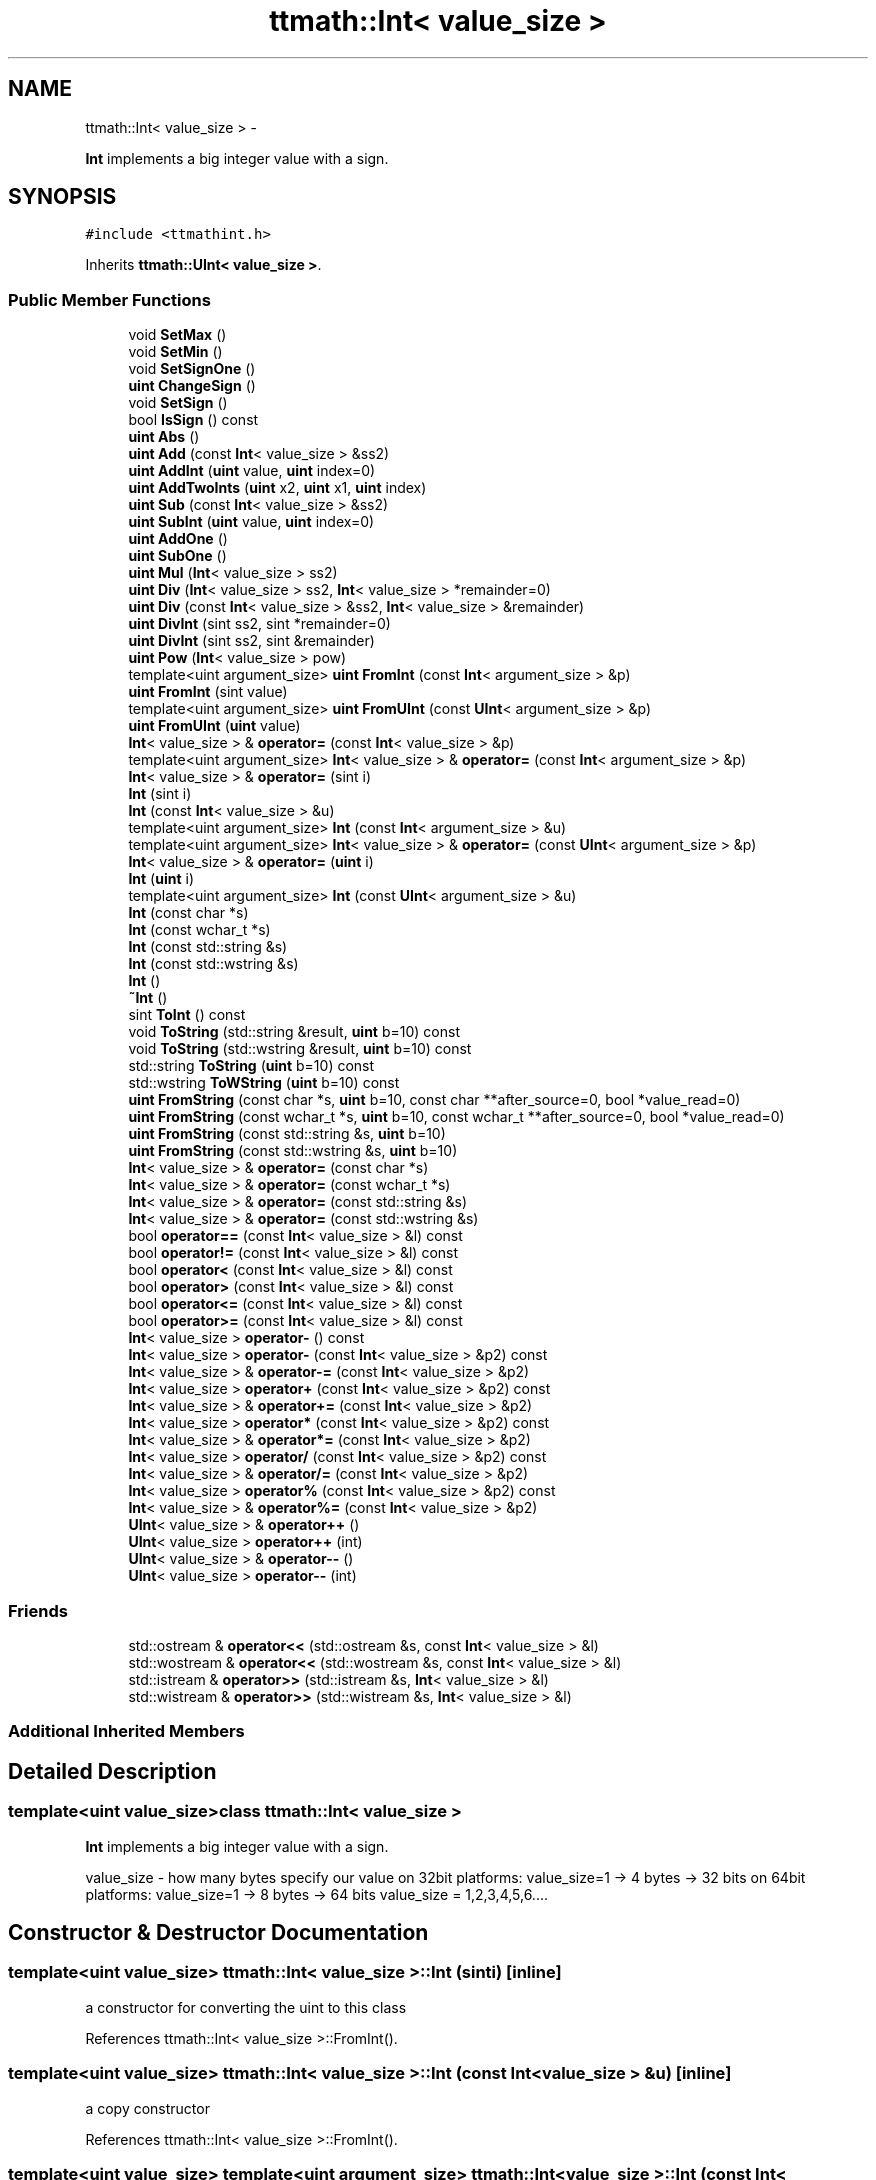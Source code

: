 .TH "ttmath::Int< value_size >" 3 "Fri Oct 9 2015" "My Project" \" -*- nroff -*-
.ad l
.nh
.SH NAME
ttmath::Int< value_size > \- 
.PP
\fBInt\fP implements a big integer value with a sign\&.  

.SH SYNOPSIS
.br
.PP
.PP
\fC#include <ttmathint\&.h>\fP
.PP
Inherits \fBttmath::UInt< value_size >\fP\&.
.SS "Public Member Functions"

.in +1c
.ti -1c
.RI "void \fBSetMax\fP ()"
.br
.ti -1c
.RI "void \fBSetMin\fP ()"
.br
.ti -1c
.RI "void \fBSetSignOne\fP ()"
.br
.ti -1c
.RI "\fBuint\fP \fBChangeSign\fP ()"
.br
.ti -1c
.RI "void \fBSetSign\fP ()"
.br
.ti -1c
.RI "bool \fBIsSign\fP () const "
.br
.ti -1c
.RI "\fBuint\fP \fBAbs\fP ()"
.br
.ti -1c
.RI "\fBuint\fP \fBAdd\fP (const \fBInt\fP< value_size > &ss2)"
.br
.ti -1c
.RI "\fBuint\fP \fBAddInt\fP (\fBuint\fP value, \fBuint\fP index=0)"
.br
.ti -1c
.RI "\fBuint\fP \fBAddTwoInts\fP (\fBuint\fP x2, \fBuint\fP x1, \fBuint\fP index)"
.br
.ti -1c
.RI "\fBuint\fP \fBSub\fP (const \fBInt\fP< value_size > &ss2)"
.br
.ti -1c
.RI "\fBuint\fP \fBSubInt\fP (\fBuint\fP value, \fBuint\fP index=0)"
.br
.ti -1c
.RI "\fBuint\fP \fBAddOne\fP ()"
.br
.ti -1c
.RI "\fBuint\fP \fBSubOne\fP ()"
.br
.ti -1c
.RI "\fBuint\fP \fBMul\fP (\fBInt\fP< value_size > ss2)"
.br
.ti -1c
.RI "\fBuint\fP \fBDiv\fP (\fBInt\fP< value_size > ss2, \fBInt\fP< value_size > *remainder=0)"
.br
.ti -1c
.RI "\fBuint\fP \fBDiv\fP (const \fBInt\fP< value_size > &ss2, \fBInt\fP< value_size > &remainder)"
.br
.ti -1c
.RI "\fBuint\fP \fBDivInt\fP (sint ss2, sint *remainder=0)"
.br
.ti -1c
.RI "\fBuint\fP \fBDivInt\fP (sint ss2, sint &remainder)"
.br
.ti -1c
.RI "\fBuint\fP \fBPow\fP (\fBInt\fP< value_size > pow)"
.br
.ti -1c
.RI "template<uint argument_size> \fBuint\fP \fBFromInt\fP (const \fBInt\fP< argument_size > &p)"
.br
.ti -1c
.RI "\fBuint\fP \fBFromInt\fP (sint value)"
.br
.ti -1c
.RI "template<uint argument_size> \fBuint\fP \fBFromUInt\fP (const \fBUInt\fP< argument_size > &p)"
.br
.ti -1c
.RI "\fBuint\fP \fBFromUInt\fP (\fBuint\fP value)"
.br
.ti -1c
.RI "\fBInt\fP< value_size > & \fBoperator=\fP (const \fBInt\fP< value_size > &p)"
.br
.ti -1c
.RI "template<uint argument_size> \fBInt\fP< value_size > & \fBoperator=\fP (const \fBInt\fP< argument_size > &p)"
.br
.ti -1c
.RI "\fBInt\fP< value_size > & \fBoperator=\fP (sint i)"
.br
.ti -1c
.RI "\fBInt\fP (sint i)"
.br
.ti -1c
.RI "\fBInt\fP (const \fBInt\fP< value_size > &u)"
.br
.ti -1c
.RI "template<uint argument_size> \fBInt\fP (const \fBInt\fP< argument_size > &u)"
.br
.ti -1c
.RI "template<uint argument_size> \fBInt\fP< value_size > & \fBoperator=\fP (const \fBUInt\fP< argument_size > &p)"
.br
.ti -1c
.RI "\fBInt\fP< value_size > & \fBoperator=\fP (\fBuint\fP i)"
.br
.ti -1c
.RI "\fBInt\fP (\fBuint\fP i)"
.br
.ti -1c
.RI "template<uint argument_size> \fBInt\fP (const \fBUInt\fP< argument_size > &u)"
.br
.ti -1c
.RI "\fBInt\fP (const char *s)"
.br
.ti -1c
.RI "\fBInt\fP (const wchar_t *s)"
.br
.ti -1c
.RI "\fBInt\fP (const std::string &s)"
.br
.ti -1c
.RI "\fBInt\fP (const std::wstring &s)"
.br
.ti -1c
.RI "\fBInt\fP ()"
.br
.ti -1c
.RI "\fB~Int\fP ()"
.br
.ti -1c
.RI "sint \fBToInt\fP () const "
.br
.ti -1c
.RI "void \fBToString\fP (std::string &result, \fBuint\fP b=10) const "
.br
.ti -1c
.RI "void \fBToString\fP (std::wstring &result, \fBuint\fP b=10) const "
.br
.ti -1c
.RI "std::string \fBToString\fP (\fBuint\fP b=10) const "
.br
.ti -1c
.RI "std::wstring \fBToWString\fP (\fBuint\fP b=10) const "
.br
.ti -1c
.RI "\fBuint\fP \fBFromString\fP (const char *s, \fBuint\fP b=10, const char **after_source=0, bool *value_read=0)"
.br
.ti -1c
.RI "\fBuint\fP \fBFromString\fP (const wchar_t *s, \fBuint\fP b=10, const wchar_t **after_source=0, bool *value_read=0)"
.br
.ti -1c
.RI "\fBuint\fP \fBFromString\fP (const std::string &s, \fBuint\fP b=10)"
.br
.ti -1c
.RI "\fBuint\fP \fBFromString\fP (const std::wstring &s, \fBuint\fP b=10)"
.br
.ti -1c
.RI "\fBInt\fP< value_size > & \fBoperator=\fP (const char *s)"
.br
.ti -1c
.RI "\fBInt\fP< value_size > & \fBoperator=\fP (const wchar_t *s)"
.br
.ti -1c
.RI "\fBInt\fP< value_size > & \fBoperator=\fP (const std::string &s)"
.br
.ti -1c
.RI "\fBInt\fP< value_size > & \fBoperator=\fP (const std::wstring &s)"
.br
.ti -1c
.RI "bool \fBoperator==\fP (const \fBInt\fP< value_size > &l) const "
.br
.ti -1c
.RI "bool \fBoperator!=\fP (const \fBInt\fP< value_size > &l) const "
.br
.ti -1c
.RI "bool \fBoperator<\fP (const \fBInt\fP< value_size > &l) const "
.br
.ti -1c
.RI "bool \fBoperator>\fP (const \fBInt\fP< value_size > &l) const "
.br
.ti -1c
.RI "bool \fBoperator<=\fP (const \fBInt\fP< value_size > &l) const "
.br
.ti -1c
.RI "bool \fBoperator>=\fP (const \fBInt\fP< value_size > &l) const "
.br
.ti -1c
.RI "\fBInt\fP< value_size > \fBoperator-\fP () const "
.br
.ti -1c
.RI "\fBInt\fP< value_size > \fBoperator-\fP (const \fBInt\fP< value_size > &p2) const "
.br
.ti -1c
.RI "\fBInt\fP< value_size > & \fBoperator-=\fP (const \fBInt\fP< value_size > &p2)"
.br
.ti -1c
.RI "\fBInt\fP< value_size > \fBoperator+\fP (const \fBInt\fP< value_size > &p2) const "
.br
.ti -1c
.RI "\fBInt\fP< value_size > & \fBoperator+=\fP (const \fBInt\fP< value_size > &p2)"
.br
.ti -1c
.RI "\fBInt\fP< value_size > \fBoperator*\fP (const \fBInt\fP< value_size > &p2) const "
.br
.ti -1c
.RI "\fBInt\fP< value_size > & \fBoperator*=\fP (const \fBInt\fP< value_size > &p2)"
.br
.ti -1c
.RI "\fBInt\fP< value_size > \fBoperator/\fP (const \fBInt\fP< value_size > &p2) const "
.br
.ti -1c
.RI "\fBInt\fP< value_size > & \fBoperator/=\fP (const \fBInt\fP< value_size > &p2)"
.br
.ti -1c
.RI "\fBInt\fP< value_size > \fBoperator%\fP (const \fBInt\fP< value_size > &p2) const "
.br
.ti -1c
.RI "\fBInt\fP< value_size > & \fBoperator%=\fP (const \fBInt\fP< value_size > &p2)"
.br
.ti -1c
.RI "\fBUInt\fP< value_size > & \fBoperator++\fP ()"
.br
.ti -1c
.RI "\fBUInt\fP< value_size > \fBoperator++\fP (int)"
.br
.ti -1c
.RI "\fBUInt\fP< value_size > & \fBoperator--\fP ()"
.br
.ti -1c
.RI "\fBUInt\fP< value_size > \fBoperator--\fP (int)"
.br
.in -1c
.SS "Friends"

.in +1c
.ti -1c
.RI "std::ostream & \fBoperator<<\fP (std::ostream &s, const \fBInt\fP< value_size > &l)"
.br
.ti -1c
.RI "std::wostream & \fBoperator<<\fP (std::wostream &s, const \fBInt\fP< value_size > &l)"
.br
.ti -1c
.RI "std::istream & \fBoperator>>\fP (std::istream &s, \fBInt\fP< value_size > &l)"
.br
.ti -1c
.RI "std::wistream & \fBoperator>>\fP (std::wistream &s, \fBInt\fP< value_size > &l)"
.br
.in -1c
.SS "Additional Inherited Members"
.SH "Detailed Description"
.PP 

.SS "template<uint value_size>class ttmath::Int< value_size >"
\fBInt\fP implements a big integer value with a sign\&. 

value_size - how many bytes specify our value on 32bit platforms: value_size=1 -> 4 bytes -> 32 bits on 64bit platforms: value_size=1 -> 8 bytes -> 64 bits value_size = 1,2,3,4,5,6\&.\&.\&.\&. 
.SH "Constructor & Destructor Documentation"
.PP 
.SS "template<uint value_size> \fBttmath::Int\fP< value_size >::\fBInt\fP (sinti)\fC [inline]\fP"
a constructor for converting the uint to this class 
.PP
References ttmath::Int< value_size >::FromInt()\&.
.SS "template<uint value_size> \fBttmath::Int\fP< value_size >::\fBInt\fP (const \fBInt\fP< value_size > &u)\fC [inline]\fP"
a copy constructor 
.PP
References ttmath::Int< value_size >::FromInt()\&.
.SS "template<uint value_size> template<uint argument_size> \fBttmath::Int\fP< value_size >::\fBInt\fP (const \fBInt\fP< argument_size > &u)\fC [inline]\fP"
a constructor for copying from another types 
.PP
References ttmath::Int< value_size >::FromInt()\&.
.SS "template<uint value_size> \fBttmath::Int\fP< value_size >::\fBInt\fP (\fBuint\fPi)\fC [inline]\fP"
a constructor for converting the uint to this class 
.PP
References ttmath::Int< value_size >::FromUInt()\&.
.SS "template<uint value_size> template<uint argument_size> \fBttmath::Int\fP< value_size >::\fBInt\fP (const \fBUInt\fP< argument_size > &u)\fC [inline]\fP"
a constructor for copying from another types 
.PP
References ttmath::Int< value_size >::FromUInt()\&.
.SS "template<uint value_size> \fBttmath::Int\fP< value_size >::\fBInt\fP (const char *s)\fC [inline]\fP"
a constructor for converting string to this class (with the base=10) 
.PP
References ttmath::Int< value_size >::FromString()\&.
.SS "template<uint value_size> \fBttmath::Int\fP< value_size >::\fBInt\fP (const wchar_t *s)\fC [inline]\fP"
a constructor for converting string to this class (with the base=10) 
.PP
References ttmath::Int< value_size >::FromString()\&.
.SS "template<uint value_size> \fBttmath::Int\fP< value_size >::\fBInt\fP (const std::string &s)\fC [inline]\fP"
a constructor for converting a string to this class (with the base=10) 
.PP
References ttmath::Int< value_size >::FromString()\&.
.SS "template<uint value_size> \fBttmath::Int\fP< value_size >::\fBInt\fP (const std::wstring &s)\fC [inline]\fP"
a constructor for converting a string to this class (with the base=10) 
.PP
References ttmath::Int< value_size >::FromString()\&.
.SS "template<uint value_size> \fBttmath::Int\fP< value_size >::\fBInt\fP ()\fC [inline]\fP"
a default constructor
.PP
we don't clear table etc\&. 
.SS "template<uint value_size> \fBttmath::Int\fP< value_size >::~\fBInt\fP ()\fC [inline]\fP"
the destructor 
.SH "Member Function Documentation"
.PP 
.SS "template<uint value_size> \fBuint\fP \fBttmath::Int\fP< value_size >::Abs ()\fC [inline]\fP"
it sets an absolute value
.PP
it can return carry (1) (look on \fBChangeSign()\fP for details) 
.PP
References ttmath::Int< value_size >::ChangeSign(), and ttmath::Int< value_size >::IsSign()\&.
.PP
Referenced by ttmath::Int< value_size >::Div(), ttmath::Int< value_size >::DivInt(), and ttmath::Int< value_size >::Mul()\&.
.SS "template<uint value_size> \fBuint\fP \fBttmath::Int\fP< value_size >::Add (const \fBInt\fP< value_size > &ss2)\fC [inline]\fP"
this method adds two value with a sign and returns a carry
.PP
we're using methods from the base class because values are stored with U2 we must only make the carry correction
.PP
this = p1(=this) + p2
.PP
when p1>=0 i p2>=0 carry is set when the highest bit of value is set when p1<0 i p2<0 carry is set when the highest bit of value is clear when p1>=0 i p2<0 carry will never be set when p1<0  i p2>=0 carry will never be set 
.PP
References ttmath::Int< value_size >::IsSign()\&.
.SS "template<uint value_size> \fBuint\fP \fBttmath::Int\fP< value_size >::AddInt (\fBuint\fPvalue, \fBuint\fPindex = \fC0\fP)\fC [inline]\fP"
this method adds one \fIunsigned\fP word (at a specific position) and returns a carry (if it was)
.PP
look at a description in UInt<>::AddInt(\&.\&.\&.) 
.PP
References ttmath::Int< value_size >::IsSign()\&.
.SS "template<uint value_size> \fBuint\fP \fBttmath::Int\fP< value_size >::AddOne ()\fC [inline]\fP"
this method adds one to the value and returns carry 
.PP
References ttmath::UInt< value_size >::AddOne(), and ttmath::Int< value_size >::IsSign()\&.
.PP
Referenced by ttmath::Int< value_size >::operator++()\&.
.SS "template<uint value_size> \fBuint\fP \fBttmath::Int\fP< value_size >::AddTwoInts (\fBuint\fPx2, \fBuint\fPx1, \fBuint\fPindex)\fC [inline]\fP"
this method adds two \fIunsigned\fP words to the existing value and these words begin on the 'index' position
.PP
index should be equal or smaller than value_size-2 (index <= value_size-2) x1 - lower word, x2 - higher word
.PP
look at a description in UInt<>::AddTwoInts(\&.\&.\&.) 
.PP
References ttmath::Int< value_size >::IsSign()\&.
.SS "template<uint value_size> \fBuint\fP \fBttmath::Int\fP< value_size >::ChangeSign ()\fC [inline]\fP"
we change the sign of the value
.PP
if it isn't possible to change the sign this method returns 1 else return 0 and changing the sign 
.PP
References ttmath::Int< value_size >::operator=(), ttmath::Int< value_size >::SetMin(), and ttmath::UInt< value_size >::SetZero()\&.
.PP
Referenced by ttmath::Int< value_size >::Abs(), decimal::NValue::createStringFromDecimal(), ttmath::Int< value_size >::operator-(), ttmath::Int< value_size >::Pow(), and ttmath::Int< value_size >::SetSign()\&.
.SS "template<uint value_size> \fBuint\fP \fBttmath::Int\fP< value_size >::Div (\fBInt\fP< value_size >ss2, \fBInt\fP< value_size > *remainder = \fC0\fP)\fC [inline]\fP"
division this = this / ss2 returned values: 0 - ok 1 - division by zero
.PP
for example: (result means 'this') 20 / 3 --> result: 6 remainder: 2 -20 / 3 --> result: -6 remainder: -2 20 / -3 --> result: -6 remainder: 2 -20 / -3 --> result: 6 remainder: -2
.PP
in other words: this(old) = ss2 * this(new)(result) + remainder 
.PP
References ttmath::Int< value_size >::Abs(), ttmath::UInt< value_size >::Div(), ttmath::Int< value_size >::IsSign(), and ttmath::Int< value_size >::SetSign()\&.
.PP
Referenced by ttmath::Int< value_size >::Pow()\&.
.SS "template<uint value_size> \fBuint\fP \fBttmath::Int\fP< value_size >::DivInt (sintss2, sint *remainder = \fC0\fP)\fC [inline]\fP"
division this = this / ss2 (ss2 is int) returned values: 0 - ok 1 - division by zero
.PP
for example: (result means 'this') 20 / 3 --> result: 6 remainder: 2 -20 / 3 --> result: -6 remainder: -2 20 / -3 --> result: -6 remainder: 2 -20 / -3 --> result: 6 remainder: -2
.PP
in other words: this(old) = ss2 * this(new)(result) + remainder 
.PP
References ttmath::Int< value_size >::Abs(), ttmath::UInt< value_size >::DivInt(), ttmath::Int< value_size >::IsSign(), and ttmath::Int< value_size >::SetSign()\&.
.SS "template<uint value_size> template<uint argument_size> \fBuint\fP \fBttmath::Int\fP< value_size >::FromInt (const \fBInt\fP< argument_size > &p)\fC [inline]\fP"
this method converts an Int<another_size> type into this class
.PP
this operation has mainly sense if the value from p can be held in this type
.PP
it returns a carry if the value 'p' is too big 
.PP
Referenced by ttmath::Int< value_size >::Int(), and ttmath::Int< value_size >::operator=()\&.
.SS "template<uint value_size> \fBuint\fP \fBttmath::Int\fP< value_size >::FromInt (sintvalue)\fC [inline]\fP"
this method converts the sint type into this class 
.PP
References TTMATH_UINT_MAX_VALUE\&.
.SS "template<uint value_size> \fBuint\fP \fBttmath::Int\fP< value_size >::FromString (const char *s, \fBuint\fPb = \fC10\fP, const char **after_source = \fC0\fP, bool *value_read = \fC0\fP)\fC [inline]\fP"
this method converts a string into its value it returns carry=1 if the value will be too big or an incorrect base 'b' is given
.PP
string is ended with a non-digit value, for example: '-12' will be translated to -12 as well as: '- 12foo' will be translated to -12 too
.PP
existing first white characters will be ommited (between '-' and a first digit can be white characters too)
.PP
after_source (if exists) is pointing at the end of the parsed string
.PP
value_read (if exists) tells whether something has actually been read (at least one digit) 
.PP
Referenced by ttmath::Int< value_size >::FromString(), ttmath::Int< value_size >::Int(), and ttmath::Int< value_size >::operator=()\&.
.SS "template<uint value_size> \fBuint\fP \fBttmath::Int\fP< value_size >::FromString (const wchar_t *s, \fBuint\fPb = \fC10\fP, const wchar_t **after_source = \fC0\fP, bool *value_read = \fC0\fP)\fC [inline]\fP"
this method converts a string into its value 
.SS "template<uint value_size> \fBuint\fP \fBttmath::Int\fP< value_size >::FromString (const std::string &s, \fBuint\fPb = \fC10\fP)\fC [inline]\fP"
this method converts a string into its value it returns carry=1 if the value will be too big or an incorrect base 'b' is given 
.PP
References ttmath::Int< value_size >::FromString()\&.
.SS "template<uint value_size> \fBuint\fP \fBttmath::Int\fP< value_size >::FromString (const std::wstring &s, \fBuint\fPb = \fC10\fP)\fC [inline]\fP"
this method converts a string into its value it returns carry=1 if the value will be too big or an incorrect base 'b' is given 
.PP
References ttmath::Int< value_size >::FromString()\&.
.SS "template<uint value_size> template<uint argument_size> \fBuint\fP \fBttmath::Int\fP< value_size >::FromUInt (const \fBUInt\fP< argument_size > &p)\fC [inline]\fP"
this method converts UInt<another_size> into this class 
.PP
Referenced by ttmath::Int< value_size >::Int(), and ttmath::Int< value_size >::operator=()\&.
.SS "template<uint value_size> \fBuint\fP \fBttmath::Int\fP< value_size >::FromUInt (\fBuint\fPvalue)\fC [inline]\fP"
this method converts the uint type into this class 
.PP
References TTMATH_UINT_HIGHEST_BIT\&.
.SS "template<uint value_size> bool \fBttmath::Int\fP< value_size >::IsSign () const\fC [inline]\fP"
this method returns true if there's the sign
.PP
(the highest bit will be converted to the bool) 
.PP
References ttmath::UInt< value_size >::IsTheHighestBitSet()\&.
.PP
Referenced by ttmath::Int< value_size >::Abs(), ttmath::Int< value_size >::Add(), ttmath::Int< value_size >::AddInt(), ttmath::Int< value_size >::AddOne(), ttmath::Int< value_size >::AddTwoInts(), decimal::NValue::createStringFromDecimal(), ttmath::Int< value_size >::Div(), ttmath::Int< value_size >::DivInt(), ttmath::Int< value_size >::Mul(), ttmath::Int< value_size >::Pow(), ttmath::Int< value_size >::SetSign(), ttmath::Int< value_size >::Sub(), ttmath::Int< value_size >::SubInt(), and ttmath::Int< value_size >::SubOne()\&.
.SS "template<uint value_size> \fBuint\fP \fBttmath::Int\fP< value_size >::Mul (\fBInt\fP< value_size >ss2)\fC [inline]\fP"
multiplication this = this * ss2
.PP
it returns carry if the result is too big (we're using the method from the base class but we have to make one correction in account of signs) 
.PP
References ttmath::Int< value_size >::Abs(), ttmath::Int< value_size >::IsSign(), ttmath::Int< value_size >::SetMin(), and ttmath::Int< value_size >::SetSign()\&.
.SS "template<uint value_size> \fBUInt\fP<value_size>& \fBttmath::Int\fP< value_size >::operator++ ()\fC [inline]\fP"
Prefix operator e\&.g\&. ++variable 
.PP
References ttmath::Int< value_size >::AddOne()\&.
.SS "template<uint value_size> \fBUInt\fP<value_size> \fBttmath::Int\fP< value_size >::operator++ (int)\fC [inline]\fP"
Postfix operator e\&.g\&. variable++ 
.PP
References ttmath::Int< value_size >::AddOne()\&.
.SS "template<uint value_size> \fBInt\fP<value_size> \fBttmath::Int\fP< value_size >::operator- () const\fC [inline]\fP"
standard mathematical operators
.PP
an operator for changing the sign
.PP
it's not changing 'this' but the changed value will be returned 
.PP
References ttmath::Int< value_size >::ChangeSign()\&.
.SS "template<uint value_size> \fBInt\fP<value_size>& \fBttmath::Int\fP< value_size >::operator= (const \fBInt\fP< value_size > &p)\fC [inline]\fP"
the default assignment operator 
.PP
References ttmath::Int< value_size >::FromInt()\&.
.PP
Referenced by ttmath::Int< value_size >::ChangeSign()\&.
.SS "template<uint value_size> template<uint argument_size> \fBInt\fP<value_size>& \fBttmath::Int\fP< value_size >::operator= (const \fBInt\fP< argument_size > &p)\fC [inline]\fP"
this operator converts an Int<another_size> type to this class
.PP
it doesn't return a carry 
.PP
References ttmath::Int< value_size >::FromInt()\&.
.SS "template<uint value_size> \fBInt\fP<value_size>& \fBttmath::Int\fP< value_size >::operator= (sinti)\fC [inline]\fP"
this method converts the sint type to this class 
.PP
References ttmath::Int< value_size >::FromInt()\&.
.SS "template<uint value_size> template<uint argument_size> \fBInt\fP<value_size>& \fBttmath::Int\fP< value_size >::operator= (const \fBUInt\fP< argument_size > &p)\fC [inline]\fP"
this operator converts an UInt<another_size> type to this class
.PP
it doesn't return a carry 
.PP
References ttmath::Int< value_size >::FromUInt()\&.
.SS "template<uint value_size> \fBInt\fP<value_size>& \fBttmath::Int\fP< value_size >::operator= (\fBuint\fPi)\fC [inline]\fP"
this method converts the Uint type to this class 
.PP
References ttmath::Int< value_size >::FromUInt()\&.
.SS "template<uint value_size> \fBInt\fP<value_size>& \fBttmath::Int\fP< value_size >::operator= (const char *s)\fC [inline]\fP"
this operator converts a string into its value (with base = 10) 
.PP
References ttmath::Int< value_size >::FromString()\&.
.SS "template<uint value_size> \fBInt\fP<value_size>& \fBttmath::Int\fP< value_size >::operator= (const wchar_t *s)\fC [inline]\fP"
this operator converts a string into its value (with base = 10) 
.PP
References ttmath::Int< value_size >::FromString()\&.
.SS "template<uint value_size> \fBInt\fP<value_size>& \fBttmath::Int\fP< value_size >::operator= (const std::string &s)\fC [inline]\fP"
this operator converts a string into its value (with base = 10) 
.PP
References ttmath::Int< value_size >::FromString()\&.
.SS "template<uint value_size> \fBInt\fP<value_size>& \fBttmath::Int\fP< value_size >::operator= (const std::wstring &s)\fC [inline]\fP"
this operator converts a string into its value (with base = 10) 
.PP
References ttmath::Int< value_size >::FromString()\&.
.SS "template<uint value_size> bool \fBttmath::Int\fP< value_size >::operator== (const \fBInt\fP< value_size > &l) const\fC [inline]\fP"
methods for comparing 
.SS "template<uint value_size> \fBuint\fP \fBttmath::Int\fP< value_size >::Pow (\fBInt\fP< value_size >pow)\fC [inline]\fP"
power this = this ^ pow
.PP
return values: 0 - ok 1 - carry 2 - incorrect arguments 0^0 or 0^(-something) 
.PP
References ttmath::Int< value_size >::ChangeSign(), ttmath::Int< value_size >::Div(), ttmath::Int< value_size >::IsSign(), and ttmath::UInt< value_size >::SetOne()\&.
.SS "template<uint value_size> void \fBttmath::Int\fP< value_size >::SetMax ()\fC [inline]\fP"
this method sets the max value which this class can hold (all bits will be one besides the last one) 
.PP
References ttmath::UInt< value_size >::SetMax(), and TTMATH_UINT_HIGHEST_BIT\&.
.SS "template<uint value_size> void \fBttmath::Int\fP< value_size >::SetMin ()\fC [inline]\fP"
this method sets the min value which this class can hold (all bits will be zero besides the last one which is one) 
.PP
References ttmath::UInt< value_size >::SetZero(), and TTMATH_UINT_HIGHEST_BIT\&.
.PP
Referenced by ttmath::Int< value_size >::ChangeSign(), and ttmath::Int< value_size >::Mul()\&.
.SS "template<uint value_size> void \fBttmath::Int\fP< value_size >::SetSign ()\fC [inline]\fP"
this method sets the sign
.PP
e\&.g\&. 1 -> -1 -2 -> -2
.PP
from a positive value we make a negative value, if the value is negative we do nothing 
.PP
References ttmath::Int< value_size >::ChangeSign(), and ttmath::Int< value_size >::IsSign()\&.
.PP
Referenced by decimal::NValue::createDecimalFromString(), ttmath::Int< value_size >::Div(), ttmath::Int< value_size >::DivInt(), and ttmath::Int< value_size >::Mul()\&.
.SS "template<uint value_size> void \fBttmath::Int\fP< value_size >::SetSignOne ()\fC [inline]\fP"
this method sets -1 as the value (-1 is equal the max value in an unsigned type) 
.PP
References ttmath::UInt< value_size >::SetMax()\&.
.SS "template<uint value_size> \fBuint\fP \fBttmath::Int\fP< value_size >::Sub (const \fBInt\fP< value_size > &ss2)\fC [inline]\fP"
this method subtracts two values with a sign
.PP
we don't use the previous Add because the method ChangeSign can sometimes return carry
.PP
this = p1(=this) - p2
.PP
when p1>=0 i p2>=0 carry will never be set when p1<0 i p2<0 carry will never be set when p1>=0 i p2<0 carry is set when the highest bit of value is set when p1<0  i p2>=0 carry is set when the highest bit of value is clear 
.PP
References ttmath::Int< value_size >::IsSign()\&.
.SS "template<uint value_size> \fBuint\fP \fBttmath::Int\fP< value_size >::SubInt (\fBuint\fPvalue, \fBuint\fPindex = \fC0\fP)\fC [inline]\fP"
this method subtracts one \fIunsigned\fP word (at a specific position) and returns a carry (if it was) 
.PP
References ttmath::Int< value_size >::IsSign()\&.
.SS "template<uint value_size> \fBuint\fP \fBttmath::Int\fP< value_size >::SubOne ()\fC [inline]\fP"
this method subtracts one from the value and returns carry 
.PP
References ttmath::Int< value_size >::IsSign(), and ttmath::UInt< value_size >::SubOne()\&.
.SS "template<uint value_size> sint \fBttmath::Int\fP< value_size >::ToInt () const\fC [inline]\fP"
this method returns the lowest value from table with a sign
.PP
we must be sure when we using this method whether the value will hold in an sint type or not (the rest value from table must be zero or -1) 
.SS "template<uint value_size> void \fBttmath::Int\fP< value_size >::ToString (std::string &result, \fBuint\fPb = \fC10\fP) const\fC [inline]\fP"
this method converts the value to a string with a base equal 'b' 
.PP
Referenced by decimal::NValue::createStringFromDecimal()\&.
.SS "template<uint value_size> void \fBttmath::Int\fP< value_size >::ToString (std::wstring &result, \fBuint\fPb = \fC10\fP) const\fC [inline]\fP"
this method converts the value to a string with a base equal 'b' 
.SS "template<uint value_size> std::string \fBttmath::Int\fP< value_size >::ToString (\fBuint\fPb = \fC10\fP) const\fC [inline]\fP"
this method converts the value to a string with a base equal 'b' 
.SS "template<uint value_size> std::wstring \fBttmath::Int\fP< value_size >::ToWString (\fBuint\fPb = \fC10\fP) const\fC [inline]\fP"
this method converts the value to a string with a base equal 'b' 
.SH "Friends And Related Function Documentation"
.PP 
.SS "template<uint value_size> std::ostream& operator<< (std::ostream &s, const \fBInt\fP< value_size > &l)\fC [friend]\fP"
output to standard streams 
.SS "template<uint value_size> std::wostream& operator<< (std::wostream &s, const \fBInt\fP< value_size > &l)\fC [friend]\fP"
output to standard streams 
.SS "template<uint value_size> std::istream& operator>> (std::istream &s, \fBInt\fP< value_size > &l)\fC [friend]\fP"
input from standard streams 
.SS "template<uint value_size> std::wistream& operator>> (std::wistream &s, \fBInt\fP< value_size > &l)\fC [friend]\fP"
input from standard streams 

.SH "Author"
.PP 
Generated automatically by Doxygen for My Project from the source code\&.
